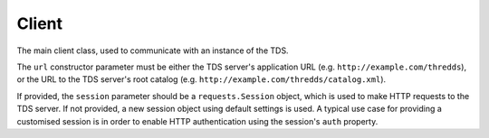Client
======

.. class:: tds_client.Client(url, session=None)
   
   The main client class, used to communicate with an instance of the TDS.
   
   The ``url`` constructor parameter must be either the TDS server's application
   URL (e.g. ``http://example.com/thredds``), or the URL to the TDS server's
   root catalog (e.g. ``http://example.com/thredds/catalog.xml``).
   
   If provided, the ``session`` parameter should be a ``requests.Session``
   object, which is used to make HTTP requests to the TDS server. If not
   provided, a new session object using default settings is used. A typical use
   case for providing a customised session is in order to enable HTTP
   authentication using the session's ``auth`` property.
   
   .. attribute:: session
      
      The ``requests`` session, used for making HTTP requests to the TDS server.
      the session may be modified (or replaced with a new ``Session`` object) as
      necessary.
   
   .. attribute:: context_url
      
      The "context URL" (e.g. ``http://example.com/thredds``) of the TDS server
      the client is connected to. This attribute is read-only - if you need to
      talk to a different server, create a new client.
   
   .. attribute:: catalog_url
      
      The URL of the TDS server's root catalog (e.g.
      ``http://example.com/thredds/catalog.xml``). This attribute is read-only -
      if you need to talk to a different server, create a new client.
